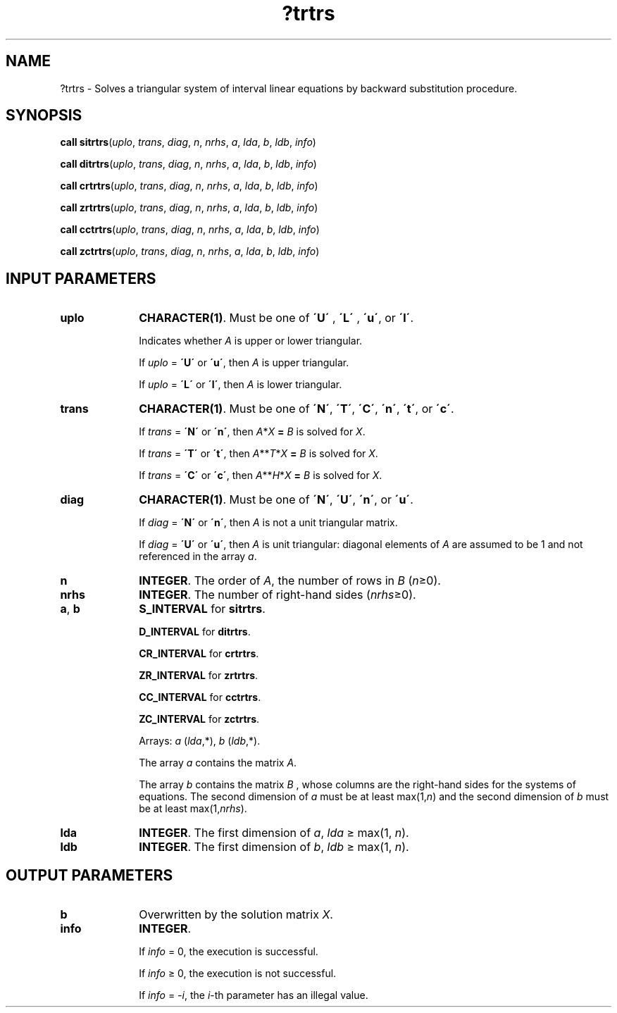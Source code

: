 .\" Copyright (c) 2002 \- 2008 Intel Corporation
.\" All rights reserved.
.\"
.TH ?trtrs 3 "Intel Corporation" "Copyright(C) 2002 \- 2008" "Intel(R) Math Kernel Library"
.SH NAME
?trtrs \- Solves a triangular system of interval linear equations by backward substitution procedure.
.SH SYNOPSIS
.PP
\fBcall \fR\fBsitrtrs\fR(\fIuplo\fR, \fItrans\fR, \fIdiag\fR, \fIn\fR, \fInrhs\fR, \fIa\fR, \fIlda\fR, \fIb\fR, \fIldb\fR, \fIinfo\fR)
.PP
\fBcall \fR\fBditrtrs\fR(\fIuplo\fR, \fItrans\fR, \fIdiag\fR, \fIn\fR, \fInrhs\fR, \fIa\fR, \fIlda\fR, \fIb\fR, \fIldb\fR, \fIinfo\fR)
.PP
\fBcall \fR\fBcrtrtrs\fR(\fIuplo\fR, \fItrans\fR, \fIdiag\fR, \fIn\fR, \fInrhs\fR, \fIa\fR, \fIlda\fR, \fIb\fR, \fIldb\fR, \fIinfo\fR)
.PP
\fBcall \fR\fBzrtrtrs\fR(\fIuplo\fR, \fItrans\fR, \fIdiag\fR, \fIn\fR, \fInrhs\fR, \fIa\fR, \fIlda\fR, \fIb\fR, \fIldb\fR, \fIinfo\fR)
.PP
\fBcall \fR\fBcctrtrs\fR(\fIuplo\fR, \fItrans\fR, \fIdiag\fR, \fIn\fR, \fInrhs\fR, \fIa\fR, \fIlda\fR, \fIb\fR, \fIldb\fR, \fIinfo\fR)
.PP
\fBcall \fR\fBzctrtrs\fR(\fIuplo\fR, \fItrans\fR, \fIdiag\fR, \fIn\fR, \fInrhs\fR, \fIa\fR, \fIlda\fR, \fIb\fR, \fIldb\fR, \fIinfo\fR)
.SH INPUT PARAMETERS

.TP 10
\fBuplo\fR
.NL
\fBCHARACTER(1)\fR. Must be one of \fB\'U\'\fR , \fB\'L\'\fR , \fB\'u\'\fR, or \fB\'l\'\fR.
.IP
Indicates whether \fIA\fR is upper or lower triangular.
.IP
If \fIuplo\fR = \fB\'U\'\fR or \fB\'u\'\fR, then \fIA\fR is upper triangular.
.IP
If \fIuplo\fR = \fB\'L\'\fR or \fB\'l\'\fR, then \fIA\fR is lower triangular.
.TP 10
\fBtrans\fR
.NL
\fBCHARACTER(1)\fR. Must be one of \fB\'N\'\fR, \fB\'T\'\fR, \fB\'C\'\fR, \fB\'n\'\fR, \fB\'t\'\fR, or \fB\'c\'\fR.
.IP
If \fItrans\fR = \fB\'N\'\fR or \fB\'n\'\fR, then \fIA\fR*\fIX\fR\fB = \fR \fIB\fR is solved for \fIX\fR.
.IP
If \fItrans\fR = \fB\'T\'\fR or \fB\'t\'\fR, then \fIA\fR**\fIT\fR*\fIX\fR\fB = \fR \fIB\fR is solved for \fIX\fR.
.IP
If \fItrans\fR = \fB\fR\fB\'C\'\fR or \fB\'c\'\fR, then \fIA\fR**\fIH\fR*\fIX\fR\fB = \fR \fIB\fR is solved for \fIX\fR.
.TP 10
\fBdiag\fR
.NL
\fBCHARACTER(1)\fR. Must be one of \fB\'N\'\fR, \fB\'U\'\fR, \fB\'n\'\fR, or \fB\'u\'\fR.
.IP
If \fIdiag\fR = \fB\'N\'\fR or \fB\'n\'\fR, then \fIA\fR is not a unit triangular matrix.
.IP
If \fIdiag\fR = \fB\'U\'\fR or \fB\'u\'\fR, then \fIA\fR is unit triangular: diagonal elements of \fIA\fR are assumed to be 1 and not referenced in the array \fIa\fR.
.TP 10
\fBn\fR
.NL
\fBINTEGER\fR. The order of \fIA\fR, the number of rows in \fIB\fR (\fIn\fR\(>=0).
.TP 10
\fBnrhs\fR
.NL
\fBINTEGER\fR. The number of right-hand sides (\fInrhs\fR\(>=0).
.TP 10
\fBa\fR, \fBb\fR
.NL
\fBS\(ulINTERVAL\fR for \fBsitrtrs\fR.
.IP
\fBD\(ulINTERVAL\fR for \fBditrtrs\fR.
.IP
\fBCR\(ulINTERVAL\fR for \fBcrtrtrs\fR.
.IP
\fBZR\(ulINTERVAL\fR for \fBzrtrtrs\fR.
.IP
\fBCC\(ulINTERVAL\fR for \fBcctrtrs\fR.
.IP
\fBZC\(ulINTERVAL\fR for \fBzctrtrs\fR.
.IP
Arrays: \fIa\fR (\fIlda\fR,*), \fIb\fR (\fIldb\fR,*).
.IP
The array \fIa\fR contains the matrix \fIA\fR.
.IP
The array \fIb\fR contains the matrix \fIB\fR , whose columns are the right-hand sides for the systems of equations. The second dimension of \fIa\fR must be at least max(1,\fIn\fR) and the second dimension of \fIb\fR must be at least max(1,\fInrhs\fR).
.TP 10
\fBlda\fR
.NL
\fBINTEGER\fR. The first dimension of \fIa\fR, \fIlda\fR \(>= max(1, \fIn\fR).
.TP 10
\fBldb\fR
.NL
\fBINTEGER\fR. The first dimension of \fIb\fR, \fIldb\fR \(>= max(1, \fIn\fR).
.SH OUTPUT PARAMETERS

.TP 10
\fBb\fR
.NL
Overwritten by the solution matrix \fIX\fR.
.TP 10
\fBinfo\fR
.NL
\fBINTEGER\fR. 
.IP
If \fIinfo\fR = 0, the execution is successful.
.IP
If \fIinfo\fR \(>= 0, the execution is not successful.
.IP
If \fIinfo\fR = \fI-i\fR, the \fIi\fR-th parameter has an illegal value.
